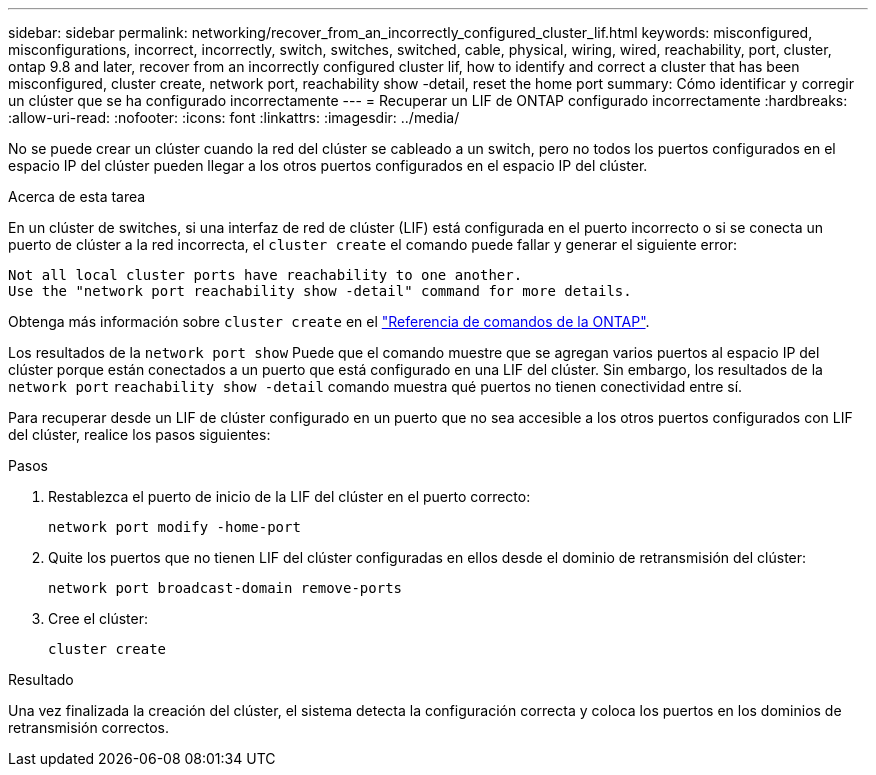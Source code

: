 ---
sidebar: sidebar 
permalink: networking/recover_from_an_incorrectly_configured_cluster_lif.html 
keywords: misconfigured, misconfigurations, incorrect, incorrectly, switch, switches, switched, cable, physical, wiring, wired, reachability, port, cluster, ontap 9.8 and later, recover from an incorrectly configured cluster lif, how to identify and correct a cluster that has been misconfigured, cluster create, network port, reachability show -detail, reset the home port 
summary: Cómo identificar y corregir un clúster que se ha configurado incorrectamente 
---
= Recuperar un LIF de ONTAP configurado incorrectamente
:hardbreaks:
:allow-uri-read: 
:nofooter: 
:icons: font
:linkattrs: 
:imagesdir: ../media/


[role="lead"]
No se puede crear un clúster cuando la red del clúster se cableado a un switch, pero no todos los puertos configurados en el espacio IP del clúster pueden llegar a los otros puertos configurados en el espacio IP del clúster.

.Acerca de esta tarea
En un clúster de switches, si una interfaz de red de clúster (LIF) está configurada en el puerto incorrecto o si se conecta un puerto de clúster a la red incorrecta, el `cluster create` el comando puede fallar y generar el siguiente error:

....
Not all local cluster ports have reachability to one another.
Use the "network port reachability show -detail" command for more details.
....
Obtenga más información sobre `cluster create` en el link:https://docs.netapp.com/us-en/ontap-cli/cluster-create.html["Referencia de comandos de la ONTAP"^].

Los resultados de la `network port show` Puede que el comando muestre que se agregan varios puertos al espacio IP del clúster porque están conectados a un puerto que está configurado en una LIF del clúster. Sin embargo, los resultados de la `network port` `reachability show -detail` comando muestra qué puertos no tienen conectividad entre sí.

Para recuperar desde un LIF de clúster configurado en un puerto que no sea accesible a los otros puertos configurados con LIF del clúster, realice los pasos siguientes:

.Pasos
. Restablezca el puerto de inicio de la LIF del clúster en el puerto correcto:
+
....
network port modify -home-port
....
. Quite los puertos que no tienen LIF del clúster configuradas en ellos desde el dominio de retransmisión del clúster:
+
....
network port broadcast-domain remove-ports
....
. Cree el clúster:
+
....
cluster create
....


.Resultado
Una vez finalizada la creación del clúster, el sistema detecta la configuración correcta y coloca los puertos en los dominios de retransmisión correctos.
